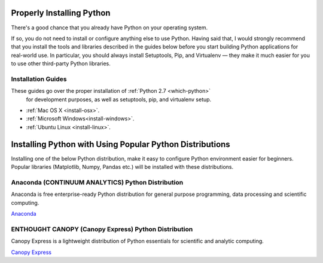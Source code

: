 Properly Installing Python
==========================

There's a good chance that you already have Python on your operating system.

If so, you do not need to install or configure anything else to use Python.
Having said that, I would strongly recommend that you install the tools and
libraries described in the guides below before you start building Python
applications for real-world use. In particular, you should always install
Setuptools, Pip, and Virtualenv — they make it much easier for you to use
other third-party Python libraries.

Installation Guides
-------------------

These guides go over the proper installation of :ref:`Python 2.7 <which-python>`
 for development purposes, as well as setuptools, pip, and virtualenv setup.

- :ref:`Mac OS X <install-osx>`.
- :ref:`Microsoft Windows<install-windows>`.
- :ref:`Ubuntu Linux <install-linux>`.

Installing Python with Using Popular Python Distributions
=========================================================

Installing one of the below Python distribution, make it easy to configure 
Python environment easier for beginners. Popular libraries (Matplotlib, Numpy,
Pandas etc.) will be installed with these distributions.

Anaconda (CONTINUUM ANALYTICS) Python Distribution
--------------------------------------------------

Anaconda is free enterprise-ready Python distribution for general purpose
programming, data processing and scientific computing.

`Anaconda <https://store.continuum.io/cshop/anaconda/>`_

ENTHOUGHT CANOPY (Canopy Express) Python Distribution
-----------------------------------------------------

Canopy Express is a lightweight distribution of Python essentials for 
scientific and analytic computing.

`Canopy Express <https://www.enthought.com/products/epd/free/>`_

